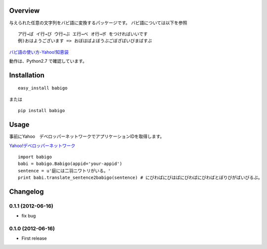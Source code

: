 Overview
========
与えられた任意の文字列をバビ語に変換するパッケージです。
バビ語については以下を参照

::

    ア行→ば イ行→び ウ行→ぶ エ行→べ オ行→ボ をつければいいです
    例)おはようございます => おぼはばよぼうぶごぼざばいびまばすぶ

`バビ語の使い方-Yahoo!知恵袋 <http://detail.chiebukuro.yahoo.co.jp/qa/question_detail/q1455806259>`_

動作は、Python2.7 で確認しています。

Installation
============

::

    easy_install babigo

または

::

    pip install babigo

Usage
=====

事前にYahoo　デベロッパーネットワークでアプリケーションIDを取得します。

`Yahoo!デベロッパーネットワーク <http://developer.yahoo.co.jp/>`_

::

    import babigo
    babi = babigo.Babigo(appid='your-appid')
    sentence = u'庭には二羽ニワトリがいる。'
    print babi.translate_sentence2babigo(sentence) # にびわばにびはばにびわばにびわばとぼりびがばいびるぶ。

Changelog
=========

0.1.1 (2012-06-16)
------------------
- fix bug

0.1.0 (2012-06-16)
------------------
- First release

